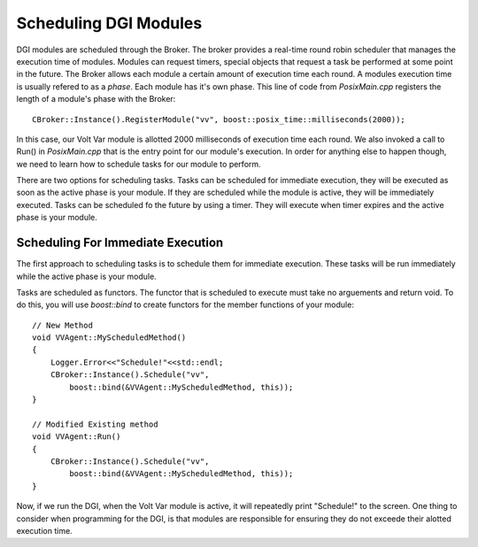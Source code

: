 .. _scheduling:

Scheduling DGI Modules
======================

DGI modules are scheduled through the Broker.
The broker provides a real-time round robin scheduler that manages the execution time of modules.
Modules can request timers, special objects that request a task be performed at some point in the future.
The Broker allows each module a certain amount of execution time each round.
A modules execution time is usually refered to as a `phase`.
Each module has it's own phase.
This line of code from `PosixMain.cpp` registers the length of a module's phase with the Broker::

    CBroker::Instance().RegisterModule("vv", boost::posix_time::milliseconds(2000));

In this case, our Volt Var module is allotted 2000 milliseconds of execution time each round.
We also invoked a call to Run() in `PosixMain.cpp` that is the entry point for our module's execution.
In order for anything else to happen though, we need to learn how to schedule tasks for our module to perform.

There are two options for scheduling tasks.
Tasks can be scheduled for immediate execution, they will be executed as soon as the active phase is your module.
If they are scheduled while the module is active, they will be immediately executed.
Tasks can be scheduled fo the future by using a timer.
They will execute when timer expires and the active phase is your module.

Scheduling For Immediate Execution
----------------------------------

The first approach to scheduling tasks is to schedule them for immediate execution.
These tasks will be run immediately while the active phase is your module.

Tasks are scheduled as functors.
The functor that is scheduled to execute must take no arguements and return void.
To do this, you will use `boost::bind` to create functors for the member functions of your module::

    // New Method
    void VVAgent::MyScheduledMethod()
    {
        Logger.Error<<"Schedule!"<<std::endl;
        CBroker::Instance().Schedule("vv",
            boost::bind(&VVAgent::MyScheduledMethod, this));
    }

    // Modified Existing method
    void VVAgent::Run()
    {
        CBroker::Instance().Schedule("vv",
            boost::bind(&VVAgent::MyScheduledMethod, this));
    }

Now, if we run the DGI, when the Volt Var module is active, it will repeatedly print "Schedule!" to the screen.
One thing to consider when programming for the DGI, is that modules are responsible for ensuring they do not exceede their alotted execution time.

